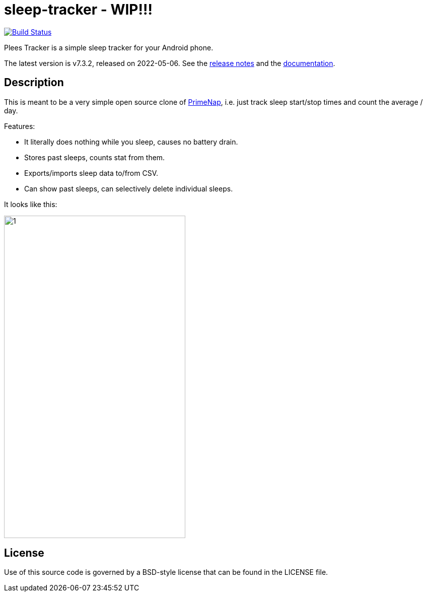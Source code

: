 = sleep-tracker  - WIP!!!    

image:https://github.com/ELY3M/sleep-tracker/workflows/tests/badge.svg["Build Status", link="https://github.com/ELY3M/sleep-tracker/actions"]

Plees Tracker is a simple sleep tracker for your Android phone.

The latest version is v7.3.2, released on 2022-05-06.  See the
https://github.com/vmiklos/plees-tracker/blob/master/NEWS.adoc[release notes] and the
https://github.com/vmiklos/plees-tracker/blob/master/doc/README.adoc[documentation].

== Description

This is meant to be a very simple open source clone of
https://play.google.com/store/apps/details?id=com.primenap[PrimeNap], i.e. just track sleep
start/stop times and count the average / day.

Features:

- It literally does nothing while you sleep, causes no battery drain.

- Stores past sleeps, counts stat from them.

- Exports/imports sleep data to/from CSV.

- Can show past sleeps, can selectively delete individual sleeps.

It looks like this:

image::app/src/main/play/listings/en-US/graphics/phone-screenshots/1.png[width=360,height=640]


== License

Use of this source code is governed by a BSD-style license that can be found in
the LICENSE file.
